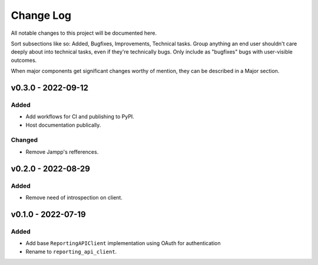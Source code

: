 .. _changelog:

==========
Change Log
==========

All notable changes to this project will be documented here.

Sort subsections like so: Added, Bugfixes, Improvements, Technical tasks.
Group anything an end user shouldn't care deeply about into technical
tasks, even if they're technically bugs. Only include as "bugfixes"
bugs with user-visible outcomes.

When major components get significant changes worthy of mention, they
can be described in a Major section.


v0.3.0 - 2022-09-12
===================

Added
-----

- Add workflows for CI and publishing to PyPI.
- Host documentation publically.

Changed
-------

- Remove Jampp's refferences.


v0.2.0 - 2022-08-29
===================

Added
-----

- Remove need of introspection on client.


v0.1.0 - 2022-07-19
===================

Added
-----

- Add base ``ReportingAPIClient`` implementation using OAuth for authentication
- Rename to ``reporting_api_client``.
